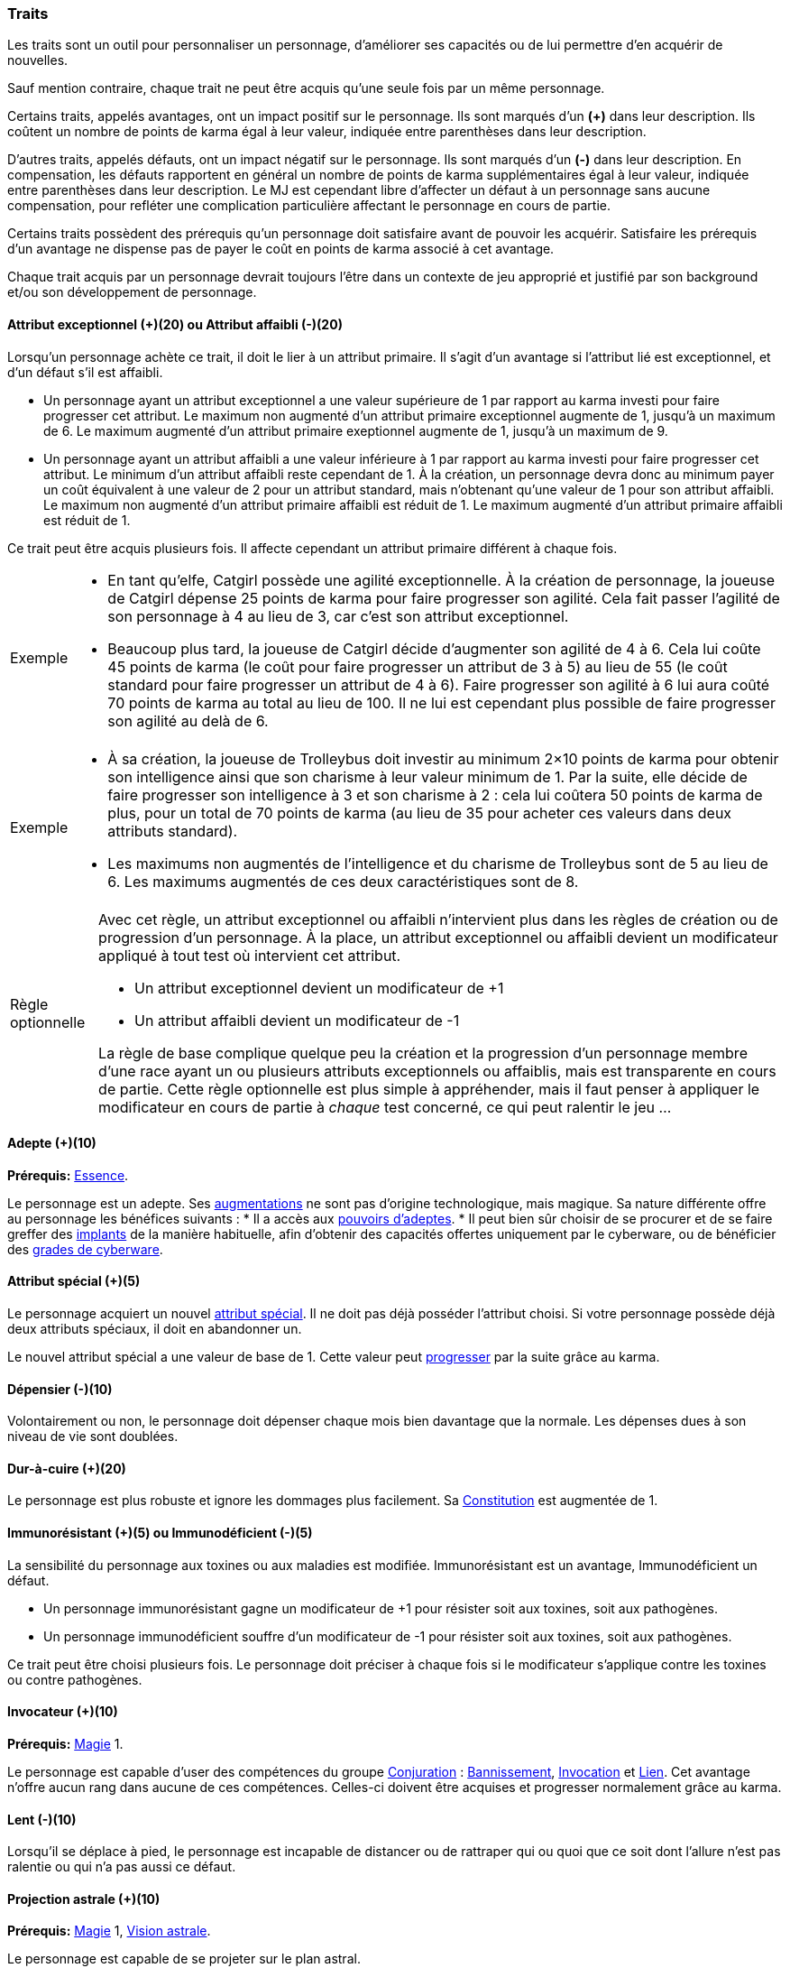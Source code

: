 ﻿
[[chapter_qualities]]
=== Traits

Les traits sont un outil pour personnaliser un personnage, d'améliorer ses capacités ou de lui permettre d'en acquérir de nouvelles.

Sauf mention contraire, chaque trait ne peut être acquis qu'une seule fois par un même personnage.

Certains traits, appelés avantages, ont un impact positif sur le personnage.
Ils sont marqués d'un *(+)* dans leur description.
Ils coûtent un nombre de points de karma égal à leur valeur, indiquée entre parenthèses dans leur description.

D'autres traits, appelés défauts, ont un impact négatif sur le personnage.
Ils sont marqués d'un *(-)* dans leur description.
En compensation, les défauts rapportent en général un nombre de points de karma supplémentaires égal à leur valeur, indiquée entre parenthèses dans leur description.
Le MJ est cependant libre d'affecter un défaut à un personnage sans aucune compensation, pour refléter une complication particulière affectant le personnage en cours de partie.

Certains traits possèdent des prérequis qu'un personnage doit satisfaire avant de pouvoir les acquérir.
Satisfaire les prérequis d'un avantage ne dispense pas de payer le coût en points de karma associé à cet avantage.

Chaque trait acquis par un personnage devrait toujours l'être dans un contexte de jeu approprié et justifié par son background et/ou son développement de personnage.



[[quality_exceptional_attribute]]
==== Attribut exceptionnel (+)(20) ou Attribut affaibli (-)(20)

Lorsqu'un personnage achète ce trait, il doit le lier à un attribut primaire.
Il s'agit d'un avantage si l'attribut lié est exceptionnel, et d'un défaut s'il est affaibli.

* Un personnage ayant un attribut exceptionnel a une valeur supérieure de 1 par rapport au karma investi pour faire progresser cet attribut.
  Le maximum non augmenté d'un attribut primaire exceptionnel augmente de 1, jusqu'à un maximum de 6.
  Le maximum augmenté d'un attribut primaire exeptionnel augmente de 1, jusqu'à un maximum de 9.

* Un personnage ayant un attribut affaibli a une valeur inférieure à 1 par rapport au karma investi pour faire progresser cet attribut.
  Le minimum d'un attribut affaibli reste cependant de 1. À la création, un personnage devra donc au minimum payer un coût équivalent à une valeur de 2 pour un attribut standard, mais n'obtenant qu'une valeur de 1 pour son attribut affaibli.
  Le maximum non augmenté d'un attribut primaire affaibli est réduit de 1.
  Le maximum augmenté d'un attribut primaire affaibli est réduit de 1.

Ce trait peut être acquis plusieurs fois.
Il affecte cependant un attribut primaire différent à chaque fois.

[NOTE.example,caption="Exemple"]
====
* En tant qu'elfe, Catgirl possède une agilité exceptionnelle.
  À la création de personnage, la joueuse de Catgirl dépense 25 points de karma pour faire progresser son agilité.
  Cela fait passer l'agilité de son personnage à 4 au lieu de 3, car c'est son attribut exceptionnel.
* Beaucoup plus tard, la joueuse de Catgirl décide d'augmenter son agilité de 4 à 6.
  Cela lui coûte 45 points de karma (le coût pour faire progresser un attribut de 3 à 5)
  au lieu de 55 (le coût standard pour faire progresser un attribut de 4 à 6).
  Faire progresser son agilité à 6 lui aura coûté 70 points de karma au total au lieu de 100.
  Il ne lui est cependant plus possible de faire progresser son agilité au delà de 6.
====

[NOTE.example,caption="Exemple"]
====
* À sa création, la joueuse de Trolleybus doit investir au minimum 2×10 points de karma pour obtenir
  son intelligence ainsi que son charisme à leur valeur minimum de 1.
  Par la suite, elle décide de faire progresser son intelligence à 3 et son charisme à 2 : cela lui coûtera 50 points de karma
  de plus, pour un total de 70 points de karma (au lieu de 35 pour acheter ces valeurs dans deux attributs standard).
* Les maximums non augmentés de l'intelligence et du charisme de Trolleybus sont de 5 au lieu de 6.
  Les maximums augmentés de ces deux caractéristiques sont de 8.
====

[NOTE.option,caption="Règle optionnelle"]
====
Avec cet règle, un attribut exceptionnel ou affaibli n'intervient plus dans les règles de création ou de progression d'un personnage.
À la place, un attribut exceptionnel ou affaibli devient un modificateur appliqué à tout test où intervient cet attribut.

* Un attribut exceptionnel devient un modificateur de +1
* Un attribut affaibli devient un modificateur de -1

La règle de base complique quelque peu la création et la progression d'un personnage membre d'une race ayant un ou plusieurs attributs exceptionnels ou affaiblis, mais est transparente en cours de partie.
Cette règle optionnelle est plus simple à appréhender, mais il faut penser à appliquer le modificateur en cours de partie à _chaque_ test concerné, ce qui peut ralentir le jeu ...
====



[[quality_adept]]
==== Adepte (+)(10)
*Prérequis:* <<attribute_essence,Essence>>.

Le personnage est un adepte.
Ses <<chapter_augmentation,augmentations>> ne sont pas d'origine technologique, mais magique.
Sa nature différente offre au personnage les bénéfices suivants :
* Il a accès aux <<adept_powers,pouvoirs d'adeptes>>.
* Il peut bien sûr choisir de se procurer et de se faire greffer des <<gear_cyberware,implants>> de la manière habituelle, afin
  d'obtenir des capacités offertes uniquement par le cyberware, ou de bénéficier des <<gear_cyberware_grades,grades de cyberware>>.



[[quality_special_attribute]]
==== Attribut spécial (+)(5)

Le personnage acquiert un nouvel <<special_attributes,attribut spécial>>.
Il ne doit pas déjà posséder l'attribut choisi.
Si votre personnage possède déjà deux attributs spéciaux, il doit en abandonner un.

Le nouvel attribut spécial a une valeur de base de 1.
Cette valeur peut <<chapter_karma,progresser>> par la suite grâce au karma.



[[quality_big_spender]]
==== Dépensier (-)(10)

Volontairement ou non, le personnage doit dépenser chaque mois bien davantage que la normale.
Les dépenses dues à son niveau de vie sont doublées.



[[quality_toughness]]
==== Dur-à-cuire (+)(20)

Le personnage est plus robuste et ignore les dommages plus facilement. Sa <<attribute_body,Constitution>> est augmentée de 1.



[[quality_pathogens_toxins_resistance]]
==== Immunorésistant (+)(5) ou Immunodéficient (-)(5)

La sensibilité du personnage aux toxines ou aux maladies est modifiée.
Immunorésistant est un avantage, Immunodéficient un défaut.

* Un personnage immunorésistant gagne un modificateur de +1 pour résister soit aux toxines, soit aux pathogènes.
* Un personnage immunodéficient souffre d'un modificateur de -1 pour résister soit aux toxines, soit aux pathogènes.

Ce trait peut être choisi plusieurs fois.
Le personnage doit préciser à chaque fois si le modificateur s'applique contre les toxines ou contre pathogènes.



[[quality_conjurer]]
==== Invocateur (+)(10)
*Prérequis:* <<attribute_magic,Magie>> 1.

Le personnage est capable d'user des compétences du groupe <<skill_group_conjuring,Conjuration>> :
<<skill_banishing,Bannissement>>, <<skill_summoning,Invocation>> et <<skill_binding,Lien>>.
Cet avantage n'offre aucun rang dans aucune de ces compétences.
Celles-ci doivent être acquises et progresser normalement grâce au karma.



[[quality_slow]]
==== Lent (-)(10)

Lorsqu'il se déplace à pied, le personnage est incapable de distancer ou de rattraper qui ou quoi que ce soit dont l'allure n'est pas ralentie ou qui n'a pas aussi ce défaut.



[[quality_astral_projection]]
==== Projection astrale (+)(10)
*Prérequis:* <<attribute_magic,Magie>> 1, <<quality_vision_astral,Vision astrale>>.

Le personnage est capable de se projeter sur le plan astral.



[[quality_sorcerer]]
==== Sorcier (+)(10)
*Prérequis:* <<attribute_magic,Magie>> 1.

Le personnage est capable d'user des compétences du groupe <<skill_group_sorcery,Sorcellerie>> :
<<skill_counterspelling,Contresort>>, <<skill_spellcasting,Incantation>> et <<skill_rituals,Sorcellerie rituelle>>.
Cet avantage n'offre aucun rang dans aucune de ces compétences.
Celles-ci doivent être acquises et progresser normalement grâce au karma.



[[quality_technomancer]]
==== Technomancien (+)(5)
*Prérequis:* <<attribute_resonance,Résonance>> 1.

Le personnage est capable d'user des compétences du groupe <<skill_group_tasking,Technomancie>> :
<<skill_compiling,Compilation>>, <<skill_decompiling,Décompilation>> et <<skill_registering,Enregistrement>>.
Cet avantage n'offre aucun rang dans aucune de ces compétences.
Celles-ci doivent être acquises et progresser normalement grâce au karma.



[[quality_vision_astral]]
==== Vision astrale (+)(5)
*Prérequis:* <<attribute_magic,Magie>> 1 _ou_ <<quality_adept,Adepte>>.

Le personnage est capable de percevoir le plan astral, et est capable d'user des compétences
<<skill_astral_combat,Combat astral>> et <<skill_assensing,Lecture d'aura>>.



[[quality_vision_low-light]]
==== Vision nocturne (+)(5)

Le personnage possède une vision nocturne naturelle, à l'instar des elfes ou des orks.



[[quality_vision_thermographic]]
==== Vision thermographique (+)(5)

Le personnage possède une vision thermographique naturelle, à l'instar des nains ou des trolls.



[[quality_cyberware]]
==== 'Ware discret (+)(10/15/20) ou 'Ware illégal (-) (10/15/20)
*Prérequis:* <<attribute_essence,Essence>>.

Lorsqu'un personnage ayant payé des augmentations avec son <<attribute_essence,Essence>> achète ce trait,
il doit choisir si ses augmentations passées (et futures) sont discrètes ou illégales.
Il s'agit d'un avantage si son 'ware est discret, et d'un défaut s'il est illégal.
Tous les bénéfices ou inconvénients apportés par ce trait sont cumulatifs.

* Si le personnage possède l'avantage, ses augmentations sont particulièrement difficiles à détecter.
Il s'agit d'organes bioware ou de traitement geneware, ou bien le personnage a été
greffé depuis si longtemps ou par un médecin si compétent que ses implants sont
devenus presque indifférenciables de ses organes naturels.

** Pour 10 points, leur signature augmente de 2 contre les détecteurs physiques.
** Pour 15 points, détecter ses augmentations nécessite un examen médical approfondi.
   Si le personnage est la cible d'une <<skill_assensing,lecture d'aura>>,
   la signature de ses augmentations augmente de 1.
** Pour 20 points, seule la magie permet de les détecter.
   Même alors, leur signature augmente encore de 1 contre les <<skill_assensing,lectures d'aura>>.

* Si le personnage possède le défaut, ses augmentations sont illégales.
Celui-ci risque de graves problèmes si il est découvert.

** Pour 10 points, ses implants sont suffisamment illégaux et/ou dangereux pour
   lui valoir automatiquement un séjour en prison s'ils viennent à être détectés.
** Pour 15 points, tous ses implants sont détectés automatiquement lors d'un contrôle.
** Pour 20 points, la dangerosité de ses implants est détectable à l'oeil nu.

Ce trait n'a aucune influence sur les implants particulièrement flagrants, tels que ceux d'un
personnage arborant un membre supplémentaire ou en train de faire feu avec une arme cyber-implantée.

